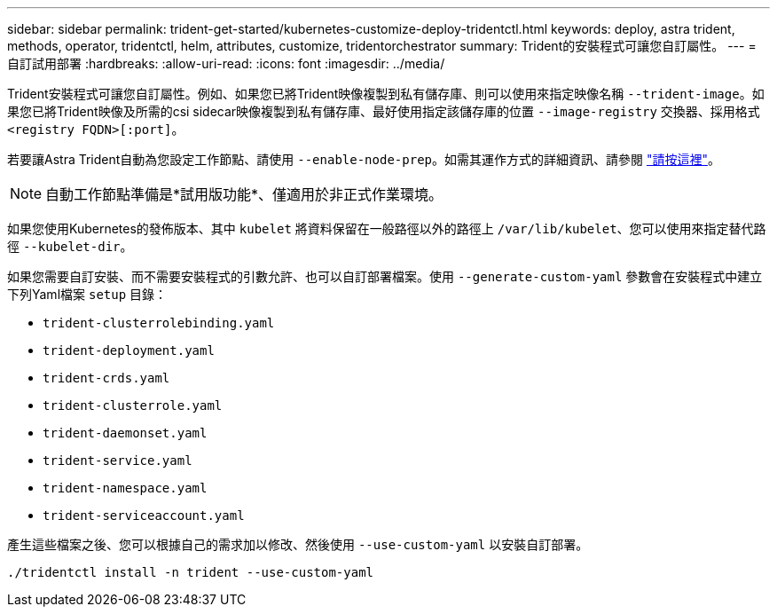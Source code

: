 ---
sidebar: sidebar 
permalink: trident-get-started/kubernetes-customize-deploy-tridentctl.html 
keywords: deploy, astra trident, methods, operator, tridentctl, helm, attributes, customize, tridentorchestrator 
summary: Trident的安裝程式可讓您自訂屬性。 
---
= 自訂試用部署
:hardbreaks:
:allow-uri-read: 
:icons: font
:imagesdir: ../media/


Trident安裝程式可讓您自訂屬性。例如、如果您已將Trident映像複製到私有儲存庫、則可以使用來指定映像名稱 `--trident-image`。如果您已將Trident映像及所需的csi sidecar映像複製到私有儲存庫、最好使用指定該儲存庫的位置 `--image-registry` 交換器、採用格式 `<registry FQDN>[:port]`。

若要讓Astra Trident自動為您設定工作節點、請使用 `--enable-node-prep`。如需其運作方式的詳細資訊、請參閱 link:../trident-use/automatic-workernode.html["請按這裡"^]。


NOTE: 自動工作節點準備是*試用版功能*、僅適用於非正式作業環境。

如果您使用Kubernetes的發佈版本、其中 `kubelet` 將資料保留在一般路徑以外的路徑上 `/var/lib/kubelet`、您可以使用來指定替代路徑 `--kubelet-dir`。

如果您需要自訂安裝、而不需要安裝程式的引數允許、也可以自訂部署檔案。使用 `--generate-custom-yaml` 參數會在安裝程式中建立下列Yaml檔案 `setup` 目錄：

* `trident-clusterrolebinding.yaml`
* `trident-deployment.yaml`
* `trident-crds.yaml`
* `trident-clusterrole.yaml`
* `trident-daemonset.yaml`
* `trident-service.yaml`
* `trident-namespace.yaml`
* `trident-serviceaccount.yaml`


產生這些檔案之後、您可以根據自己的需求加以修改、然後使用 `--use-custom-yaml` 以安裝自訂部署。

[listing]
----
./tridentctl install -n trident --use-custom-yaml
----
